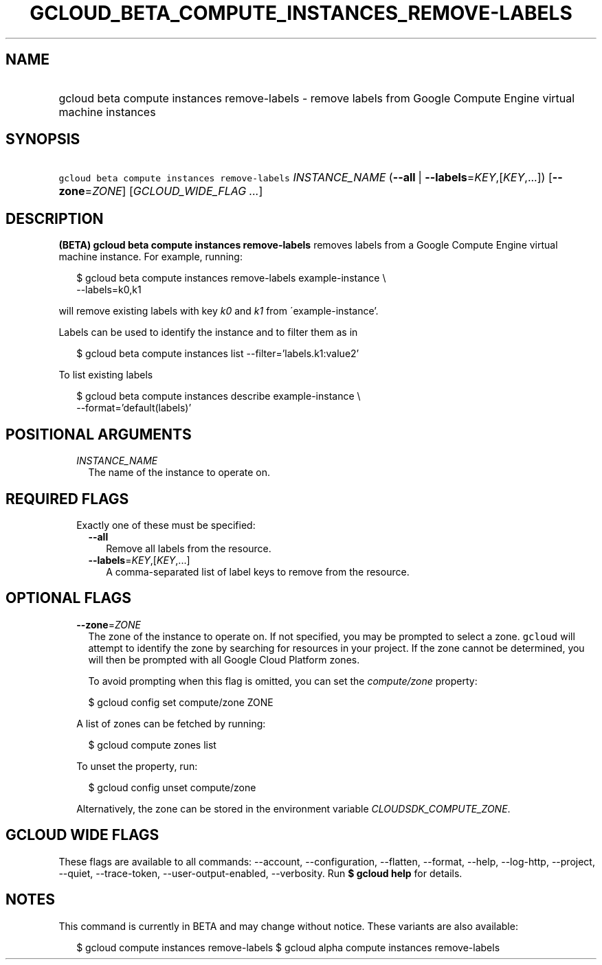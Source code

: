 
.TH "GCLOUD_BETA_COMPUTE_INSTANCES_REMOVE\-LABELS" 1



.SH "NAME"
.HP
gcloud beta compute instances remove\-labels \- remove labels from Google Compute Engine virtual machine instances



.SH "SYNOPSIS"
.HP
\f5gcloud beta compute instances remove\-labels\fR \fIINSTANCE_NAME\fR (\fB\-\-all\fR\ |\ \fB\-\-labels\fR=\fIKEY\fR,[\fIKEY\fR,...]) [\fB\-\-zone\fR=\fIZONE\fR] [\fIGCLOUD_WIDE_FLAG\ ...\fR]



.SH "DESCRIPTION"

\fB(BETA)\fR \fBgcloud beta compute instances remove\-labels\fR removes labels
from a Google Compute Engine virtual machine instance. For example, running:

.RS 2m
$ gcloud beta compute instances remove\-labels example\-instance \e
    \-\-labels=k0,k1
.RE

will remove existing labels with key \f5\fIk0\fR\fR and \f5\fIk1\fR\fR from
\'example\-instance'.

Labels can be used to identify the instance and to filter them as in

.RS 2m
$ gcloud beta compute instances list \-\-filter='labels.k1:value2'
.RE

To list existing labels

.RS 2m
$ gcloud beta compute instances describe example\-instance \e
    \-\-format='default(labels)'
.RE



.SH "POSITIONAL ARGUMENTS"

.RS 2m
.TP 2m
\fIINSTANCE_NAME\fR
The name of the instance to operate on.


.RE
.sp

.SH "REQUIRED FLAGS"

.RS 2m
.TP 2m

Exactly one of these must be specified:

.RS 2m
.TP 2m
\fB\-\-all\fR
Remove all labels from the resource.

.TP 2m
\fB\-\-labels\fR=\fIKEY\fR,[\fIKEY\fR,...]
A comma\-separated list of label keys to remove from the resource.


.RE
.RE
.sp

.SH "OPTIONAL FLAGS"

.RS 2m
.TP 2m
\fB\-\-zone\fR=\fIZONE\fR
The zone of the instance to operate on. If not specified, you may be prompted to
select a zone. \f5gcloud\fR will attempt to identify the zone by searching for
resources in your project. If the zone cannot be determined, you will then be
prompted with all Google Cloud Platform zones.

To avoid prompting when this flag is omitted, you can set the
\f5\fIcompute/zone\fR\fR property:

.RS 2m
$ gcloud config set compute/zone ZONE
.RE

A list of zones can be fetched by running:

.RS 2m
$ gcloud compute zones list
.RE

To unset the property, run:

.RS 2m
$ gcloud config unset compute/zone
.RE

Alternatively, the zone can be stored in the environment variable
\f5\fICLOUDSDK_COMPUTE_ZONE\fR\fR.


.RE
.sp

.SH "GCLOUD WIDE FLAGS"

These flags are available to all commands: \-\-account, \-\-configuration,
\-\-flatten, \-\-format, \-\-help, \-\-log\-http, \-\-project, \-\-quiet,
\-\-trace\-token, \-\-user\-output\-enabled, \-\-verbosity. Run \fB$ gcloud
help\fR for details.



.SH "NOTES"

This command is currently in BETA and may change without notice. These variants
are also available:

.RS 2m
$ gcloud compute instances remove\-labels
$ gcloud alpha compute instances remove\-labels
.RE

